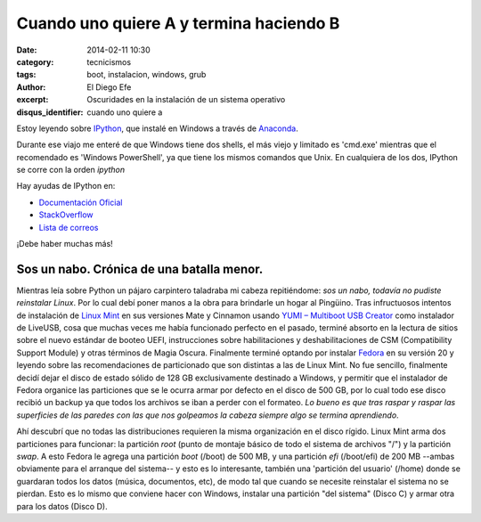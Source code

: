 Cuando uno quiere A y termina haciendo B
########################################

:date: 2014-02-11 10:30
:category: tecnicismos
:tags: boot, instalacion, windows, grub
:author: El Diego Efe
:excerpt: Oscuridades en la instalación de un sistema operativo
:disqus_identifier: cuando uno quiere a

Estoy leyendo sobre `IPython <http://ipython.org/>`_, que instalé en
Windows a través de
`Anaconda <https://store.continuum.io/cshop/anaconda/>`_.

Durante ese viajo me enteré de que Windows tiene dos shells, el más
viejo y limitado es 'cmd.exe' mientras que el recomendado es 'Windows
PowerShell', ya que tiene los mismos comandos que Unix. En cualquiera
de los dos, IPython se corre con la orden *ipython*

Hay ayudas de IPython en:

* `Documentación Oficial <http://ipython.org/documentation.html>`_
* `StackOverflow <http://stackoverflow.com/questions/tagged/ipython>`_
* `Lista de correos <http://mail.scipy.org/mailman/listinfo/ipython-user>`_

¡Debe haber muchas más!

============================================
 Sos un nabo. Crónica de una batalla menor.
============================================

Mientras leía sobre Python un pájaro carpintero taladraba mi cabeza
repitiéndome: *sos un nabo, todavía no pudiste reinstalar Linux*. Por
lo cual debí poner manos a la obra para brindarle un hogar al
Pingüino. Tras infructuosos intentos de instalación de `Linux Mint
<http://www.linuxmint.com/>`_ en sus versiones Mate y Cinnamon usando
`YUMI – Multiboot USB Creator
<http://www.pendrivelinux.com/yumi-multiboot-usb-creator/>`_ como
instalador de LiveUSB, cosa que muchas veces me había funcionado
perfecto en el pasado, terminé absorto en la lectura de sitios sobre
el nuevo estándar de booteo UEFI, instrucciones sobre habilitaciones y
deshabilitaciones de CSM (Compatibility Support Module) y otras
términos de Magia Oscura. Finalmente terminé optando por instalar
`Fedora <https://fedoraproject.org/>`_ en su versión 20 y leyendo
sobre las recomendaciones de particionado que son distintas a las de
Linux Mint. No fue sencillo, finalmente decidí dejar el disco de
estado sólido de 128 GB exclusivamente destinado a Windows, y permitir
que el instalador de Fedora organice las particiones que se le ocurra
armar por defecto en el disco de 500 GB, por lo cual todo ese disco
recibió un backup ya que todos los archivos se iban a perder con el
formateo. *Lo bueno es que tras raspar y raspar las superficies de las
paredes con las que nos golpeamos la cabeza siempre algo se termina
aprendiendo*.

Ahí descubrí que no todas las distribuciones requieren la misma
organización en el disco rígido. Linux Mint arma dos particiones para
funcionar: la partición `root` (punto de montaje básico de todo el
sistema de archivos "/") y la partición `swap`. A esto Fedora le
agrega una partición `boot` (/boot) de 500 MB, y una partición `efi`
(/boot/efi) de 200 MB --ambas obviamente para el arranque del
sistema-- y esto es lo interesante, también una 'partición del
usuario' (/home) donde se guardaran todos los datos (música,
documentos, etc), de modo tal que cuando se necesite reinstalar el
sistema no se pierdan. Esto es lo mismo que conviene hacer con
Windows, instalar una partición "del sistema" (Disco C) y armar otra
para los datos (Disco D).
